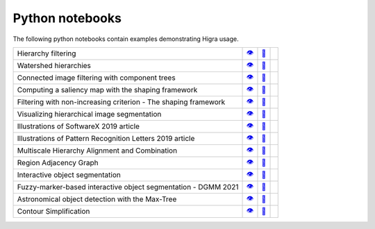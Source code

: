 .. _notebooks:

Python notebooks
================

The following python notebooks contain examples demonstrating Higra usage.

================================================================= ============= ============= ============
Hierarchy filtering                                                   |v1|_        |dl1|_        |co1|_
Watershed hierarchies                                                 |v2|_        |dl2|_        |co2|_
Connected image filtering with component trees                        |v3|_        |dl3|_        |co3|_
Computing a saliency map with the shaping framework                   |v8|_        |dl8|_        |co8|_
Filtering with non-increasing criterion - The shaping framework       |v9|_        |dl9|_        |co9|_
Visualizing hierarchical image segmentation                           |v13|_       |dl13|_       |co13|_
Illustrations of SoftwareX 2019 article                               |v10|_       |dl10|_       |co10|_
Illustrations of Pattern Recognition Letters 2019 article             |v11|_       |dl11|_       |co11|_
Multiscale Hierarchy Alignment and Combination                        |v4|_        |dl4|_        |co4|_
Region Adjacency Graph                                                |v5|_        |dl5|_        |co5|_
Interactive object segmentation                                       |v6|_        |dl6|_        |co6|_
Fuzzy-marker-based interactive object segmentation - DGMM 2021        |v14|_       |dl14|_       |co14|_
Astronomical object detection with the Max-Tree                       |v12|_       |dl12|_       |co12|_
Contour Simplification                                                |v7|_        |dl7|_        |co7|_
================================================================= ============= ============= ============

.. |v1| unicode:: &#x1f441; .. view
.. _v1: https://github.com/higra/Higra-Notebooks/blob/master/Hierarchy%20filtering.ipynb

.. |dl1| unicode:: &#x1f4be; .. download
.. _dl1: https://cdn.jsdelivr.net/gh/higra/Higra-Notebooks/Hierarchy%20filtering.ipynb

.. |co1| image:: /images/colab.png
.. _co1: https://colab.research.google.com/github/higra/Higra-Notebooks/blob/master/Hierarchy%20filtering.ipynb


.. |v2| unicode:: &#x1f441; .. view
.. _v2: https://github.com/higra/Higra-Notebooks/blob/master/Watershed%20hierarchies.ipynb

.. |dl2| unicode:: &#x1f4be; .. download
.. _dl2: https://cdn.jsdelivr.net/gh/higra/Higra-Notebooks/Watershed%20hierarchies.ipynb

.. |co2| image:: /images/colab.png
.. _co2: https://colab.research.google.com/github/higra/Higra-Notebooks/blob/master/Watershed%20hierarchies.ipynb


.. |v3| unicode:: &#x1f441; .. view
.. _v3: https://github.com/higra/Higra-Notebooks/blob/master/Connected%20image%20filtering%20with%20component%20trees.ipynb

.. |dl3| unicode:: &#x1f4be; .. download
.. _dl3: https://cdn.jsdelivr.net/gh/higra/Higra-Notebooks/Connected%20image%20filtering%20with%20component%20trees.ipynb

.. |co3| image:: /images/colab.png
.. _co3: https://colab.research.google.com/github/higra/Higra-Notebooks/blob/master/Connected%20image%20filtering%20with%20component%20trees.ipynb


.. |v4| unicode:: &#x1f441; .. view
.. _v4: https://github.com/higra/Higra-Notebooks/blob/master/Multiscale%20Hierarchy%20Alignment%20and%20Combination.ipynb

.. |dl4| unicode:: &#x1f4be; .. download
.. _dl4: https://cdn.jsdelivr.net/gh/higra/Higra-Notebooks/Multiscale%20Hierarchy%20Alignment%20and%20Combination.ipynb

.. |co4| image:: /images/colab.png
.. _co4: https://colab.research.google.com/github/higra/Higra-Notebooks/blob/master/Multiscale%20Hierarchy%20Alignment%20and%20Combination.ipynb


.. |v5| unicode:: &#x1f441; .. view
.. _v5: https://github.com/higra/Higra-Notebooks/blob/master/Region%20Adjacency%20Graph.ipynb

.. |dl5| unicode:: &#x1f4be; .. download
.. _dl5: https://cdn.jsdelivr.net/gh/higra/Higra-Notebooks/Region%20Adjacency%20Graph.ipynb

.. |co5| image:: /images/colab.png
.. _co5: https://colab.research.google.com/github/higra/Higra-Notebooks/blob/master/Region%20Adjacency%20Graph.ipynb


.. |v6| unicode:: &#x1f441; .. view
.. _v6: https://github.com/higra/Higra-Notebooks/blob/master/Interactive%20object%20segmentation.ipynb

.. |dl6| unicode:: &#x1f4be; .. download
.. _dl6: https://cdn.jsdelivr.net/gh/higra/Higra-Notebooks/Interactive%20object%20segmentation.ipynb

.. |co6| image:: /images/colab.png
.. _co6: https://colab.research.google.com/github/higra/Higra-Notebooks/blob/master/Interactive%20object%20segmentation.ipynb


.. |v7| unicode:: &#x1f441; .. view
.. _v7: https://github.com/higra/Higra-Notebooks/blob/master/Contour%20Simplification.ipynb

.. |dl7| unicode:: &#x1f4be; .. download
.. _dl7: https://cdn.jsdelivr.net/gh/higra/Higra-Notebooks/Contour%20Simplification.ipynb

.. |co7| image:: /images/colab.png
.. _co7: https://colab.research.google.com/github/higra/Higra-Notebooks/blob/master/Contour%20Simplification.ipynb


.. |v8| unicode:: &#x1f441; .. view
.. _v8: https://github.com/higra/Higra-Notebooks/blob/master/Computing%20a%20saliency%20map%20with%20the%20shaping%20framework.ipynb

.. |dl8| unicode:: &#x1f4be; .. download
.. _dl8: https://cdn.jsdelivr.net/gh/higra/Higra-Notebooks/Computing%20a%20saliency%20map%20with%20the%20shaping%20framework.ipynb

.. |co8| image:: /images/colab.png
.. _co8: https://colab.research.google.com/github/higra/Higra-Notebooks/blob/master/Computing%20a%20saliency%20map%20with%20the%20shaping%20framework.ipynb


.. |v9| unicode:: &#x1f441; .. view
.. _v9: https://github.com/higra/Higra-Notebooks/blob/master/Filtering%20with%20non%20increasing%20criterion%20-%20The%20shaping%20framework.ipynb

.. |dl9| unicode:: &#x1f4be; .. download
.. _dl9: https://cdn.jsdelivr.net/gh/higra/Higra-Notebooks/Filtering%20with%20non%20increasing%20criterion%20-%20The%20shaping%20framework.ipynb

.. |co9| image:: /images/colab.png
.. _co9: https://colab.research.google.com/github/higra/Higra-Notebooks/blob/master/Filtering%20with%20non%20increasing%20criterion%20-%20The%20shaping%20framework.ipynb



.. |v10| unicode:: &#x1f441; .. view
.. _v10: https://github.com/higra/Higra-Notebooks/blob/master/Illustrations%20of%20SoftwareX%202019%20article.ipynb

.. |dl10| unicode:: &#x1f4be; .. download
.. _dl10: https://cdn.jsdelivr.net/gh/higra/Higra-Notebooks/Illustrations%20of%20SoftwareX%202019%20article.ipynb

.. |co10| image:: /images/colab.png
.. _co10: https://colab.research.google.com/github/higra/Higra-Notebooks/blob/master/Illustrations%20of%20SoftwareX%202019%20article.ipynb


.. |v11| unicode:: &#x1f441; .. view
.. _v11: https://github.com/higra/Higra-Notebooks/blob/master/Illustrations%20of%20Pattern%20Recognition%20Letters%202019%20article.ipynb

.. |dl11| unicode:: &#x1f4be; .. download
.. _dl11: https://cdn.jsdelivr.net/gh/higra/Higra-Notebooks/Illustrations%20of%20Pattern%20Recognition%20Letters%202019%20article.ipynb

.. |co11| image:: /images/colab.png
.. _co11: https://colab.research.google.com/github/higra/Higra-Notebooks/blob/master/Illustrations%20of%20Pattern%20Recognition%20Letters%202019%20article.ipynb


.. |v12| unicode:: &#x1f441; .. view
.. _v12: https://github.com/higra/Higra-Notebooks/blob/master/Astronomical%20object%20detection%20with%20the%20Max-Tree.ipynb

.. |dl12| unicode:: &#x1f4be; .. download
.. _dl12: https://cdn.jsdelivr.net/gh/higra/Higra-Notebooks/Astronomical%20object%20detection%20with%20the%20Max-Tree.ipynb

.. |co12| image:: /images/colab.png
.. _co12: https://colab.research.google.com/github/higra/Higra-Notebooks/blob/master/Astronomical%20object%20detection%20with%20the%20Max-Tree.ipynb


.. |v13| unicode:: &#x1f441; .. view
.. _v13: https://github.com/higra/Higra-Notebooks/blob/master/Visualizing%20hierarchical%20image%20segmentations.ipynb

.. |dl13| unicode:: &#x1f4be; .. download
.. _dl13: https://cdn.jsdelivr.net/gh/higra/Higra-Notebooks/Visualizing%20hierarchical%20image%20segmentations.ipynb

.. |co13| image:: /images/colab.png
.. _co13: https://colab.research.google.com/github/higra/Higra-Notebooks/blob/master/Visualizing%20hierarchical%20image%20segmentations.ipynb


.. |v14| unicode:: &#x1f441; .. view
.. _v14: https://github.com/higra/Higra-Notebooks/blob/master/Fuzzy-marker-based%20segmentation%20using%20%20hierarchies.ipynb

.. |dl14| unicode:: &#x1f4be; .. download
.. _dl14: https://cdn.jsdelivr.net/gh/higra/Higra-Notebooks/Fuzzy-marker-based%20segmentation%20using%20%20hierarchies.ipynb

.. |co14| image:: /images/colab.png
.. _co14: https://colab.research.google.com/github/higra/Higra-Notebooks/blob/master/Fuzzy-marker-based%20segmentation%20using%20%20hierarchies.ipynb